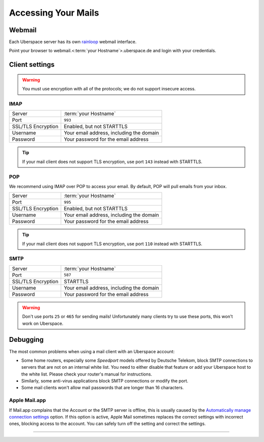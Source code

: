 .. _mail-access:

####################
Accessing Your Mails
####################

Webmail
=======

Each Uberspace server has its own `rainloop <http://www.rainloop.net>`_ webmail interface. 

Point your browser to webmail.<\ :term:`your Hostname`\ >.uberspace.de and login with your credentials. 

Client settings
===============

.. warning:: You must use encryption with all of the protocols; we do not support insecure access.

IMAP
----

+--------------------+----------------------------------------------+
|Server              | :term:`your Hostname`                        |
+--------------------+----------------------------------------------+
|Port                | ``993``                                      |
+--------------------+----------------------------------------------+
|SSL/TLS Encryption  | Enabled, but not STARTTLS                    |
+--------------------+----------------------------------------------+
|Username            | Your email address, including the domain     |
+--------------------+----------------------------------------------+
|Password            | Your password for the email address          |
+--------------------+----------------------------------------------+

.. tip:: If your mail client does not support TLS encryption, use port ``143`` instead with STARTTLS.

POP
---

We recommend using IMAP over POP to access your email. By default, POP will pull emails from your inbox. 

+--------------------+----------------------------------------------+
|Server              | :term:`your Hostname`                        |
+--------------------+----------------------------------------------+
|Port                | ``995``                                      |
+--------------------+----------------------------------------------+
|SSL/TLS Encryption  | Enabled, but not STARTTLS                    |
+--------------------+----------------------------------------------+
|Username            | Your email address, including the domain     |
+--------------------+----------------------------------------------+
|Password            | Your password for the email address          |
+--------------------+----------------------------------------------+

.. tip:: If your mail client does not support TLS encryption, use port ``110`` instead with STARTTLS.

SMTP
----

+--------------------+----------------------------------------------+
|Server              | :term:`your Hostname`                        |
+--------------------+----------------------------------------------+
|Port                | ``587``                                      |
+--------------------+----------------------------------------------+
|SSL/TLS Encryption  | STARTTLS                                     |
+--------------------+----------------------------------------------+
|Username            | Your email address, including the domain     |
+--------------------+----------------------------------------------+
|Password            | Your password for the email address          |
+--------------------+----------------------------------------------+

.. warning:: Don't use ports ``25`` or ``465`` for sending mails! Unfortunately many clients try to use these ports, this won't work on Uberspace.

Debugging
=========

The most common problems when using a mail client with an Uberspace account:

* Some home routers, especially some *Speedport* models offered by Deutsche Telekom, block SMTP connections to servers that are not on an internal white list. You need to either disable that feature or add your Uberspace host to the white list. Please check your router's manual for instructions.
* Similarly, some anti-virus applications block SMTP connections or modify the port. 
* Some mail clients won't allow mail passwords that are longer than 16 characters.

Apple Mail.app
--------------

If Mail.app complains that the Account or the SMTP server is offline, this is usually caused by the `Automatically manage connection settings <https://support.apple.com/en-us/HT204208>`_ option. If this option is active, Apple Mail sometimes replaces the correct settings with incorrect ones, blocking access to the account. You can safely turn off the setting and correct the settings.

----

.. glossary::

    your Hostname
      You can find your hostname in the `Datasheet <https://uberspace.de/dashboard/datasheet>`_ section. It's always ``<something>.uberspace.de``.
